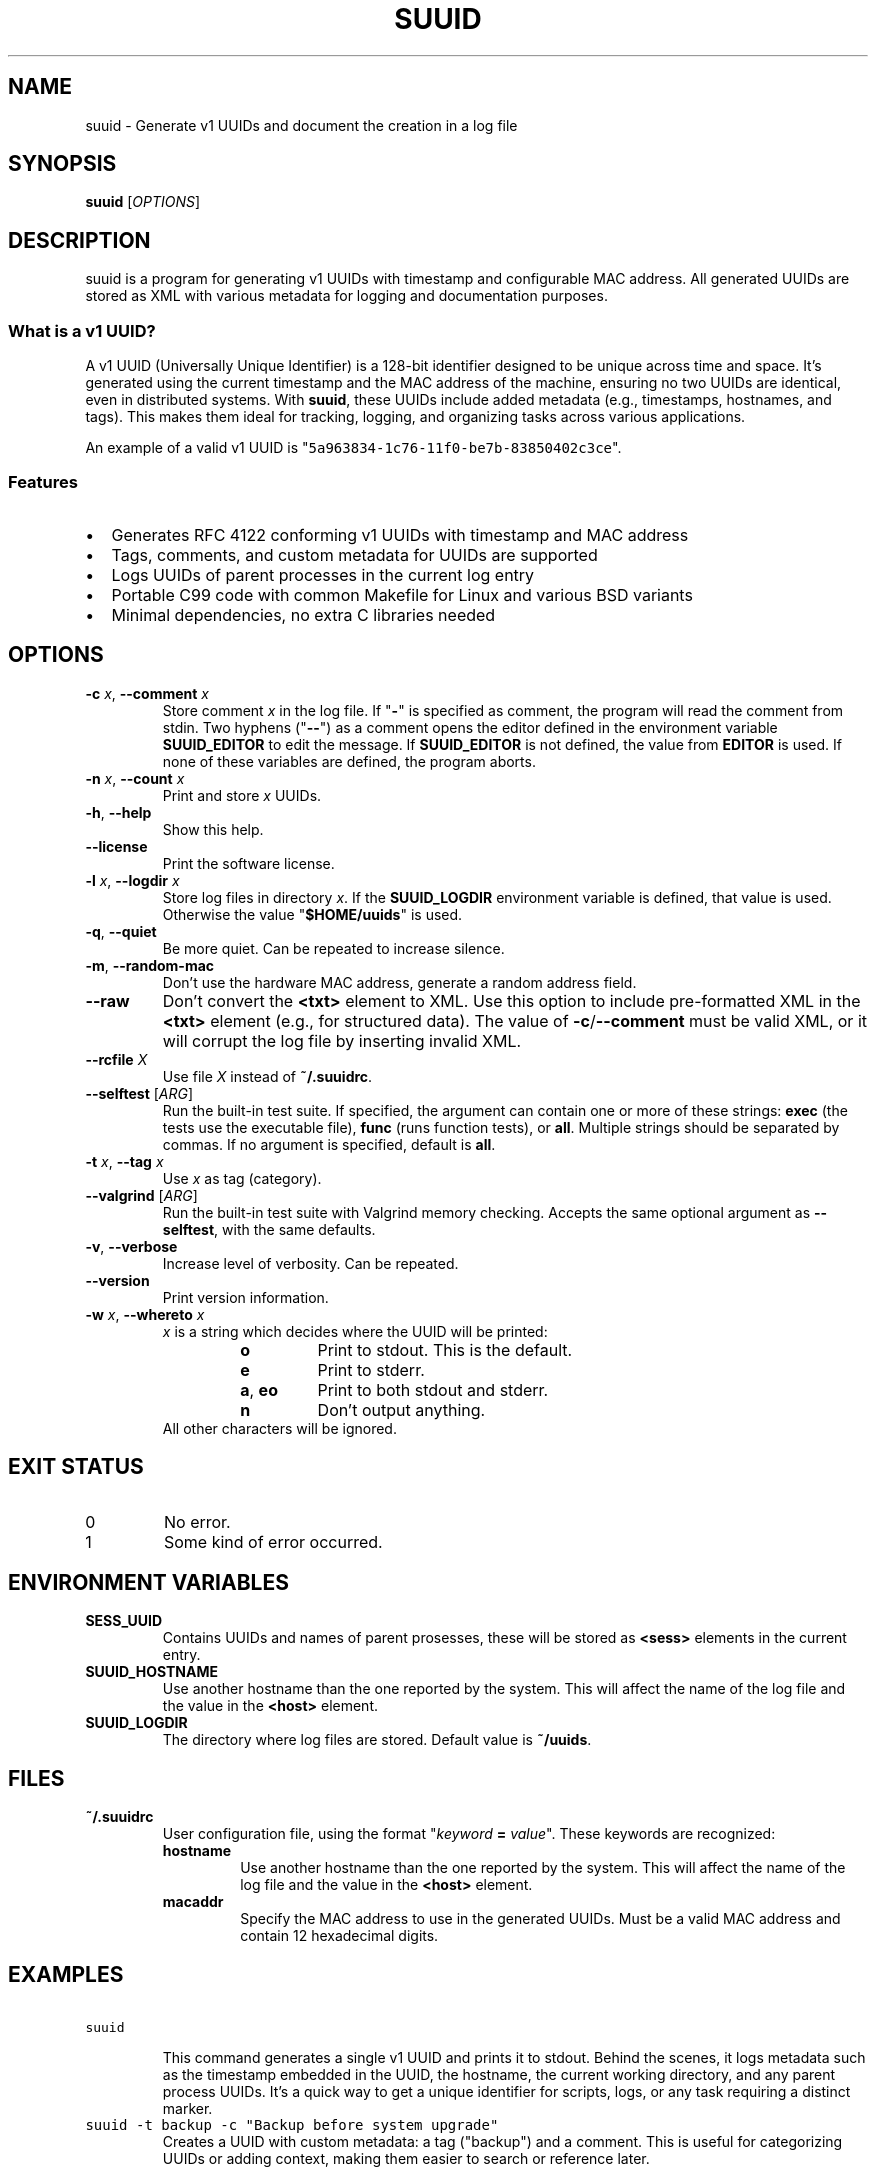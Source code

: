 .\" suuid.1.man
.\" File ID: 0ce51f0a-1b5a-11f0-83c9-83850402c3ce
.TH SUUID 1 "RPL_DATE" "suuid\-RPL_VERSION"
.SH NAME
suuid \- Generate v1 UUIDs and document the creation in a log file
.SH SYNOPSIS
.B suuid
[\fIOPTIONS\fP]
.SH DESCRIPTION
suuid is a program for generating v1 UUIDs with timestamp and configurable MAC 
address. All generated UUIDs are stored as XML with various metadata for 
logging and documentation purposes.
.SS What is a v1 UUID?
A v1 UUID (Universally Unique Identifier) is a 128-bit identifier designed to 
be unique across time and space. It's generated using the current timestamp and 
the MAC address of the machine, ensuring no two UUIDs are identical, even in 
distributed systems. With \fBsuuid\fP, these UUIDs include added metadata 
(e.g., timestamps, hostnames, and tags). This makes them ideal for tracking, 
logging, and organizing tasks across various applications.
.PP
An example of a valid v1 UUID is 
"\fC5a963834\-1c76\-11f0\-be7b\-83850402c3ce\fP".
.SS Features
.IP \[bu] 2
Generates RFC 4122 conforming v1 UUIDs with timestamp and MAC address
.IP \[bu] 2
Tags, comments, and custom metadata for UUIDs are supported
.IP \[bu] 2
Logs UUIDs of parent processes in the current log entry
.IP \[bu] 2
Portable C99 code with common Makefile for Linux and various BSD variants
.IP \[bu] 2
Minimal dependencies, no extra C libraries needed
.SH OPTIONS
.TP
\fB\-c\fP \fIx\fP, \fB\-\-comment\fP \fIx\fP
Store comment \fIx\fP in the log file. If "\fB\-\fP" is specified as comment, 
the program will read the comment from stdin. Two hyphens ("\fB\-\-\fP") as a 
comment opens the editor defined in the environment variable \fBSUUID_EDITOR\fP 
to edit the message. If \fBSUUID_EDITOR\fP is not defined, the value from 
\fBEDITOR\fP is used. If none of these variables are defined, the program 
aborts.
.TP
\fB\-n\fP \fIx\fP, \fB\-\-count\fP \fIx\fP
Print and store \fIx\fP UUIDs.
.TP
\fB\-h\fP, \fB\-\-help\fP
Show this help.
.TP
\fB\-\-license\fP
Print the software license.
.TP
\fB\-l\fP \fIx\fP, \fB\-\-logdir\fP \fIx\fP
Store log files in directory \fIx\fP.
If the \fBSUUID_LOGDIR\fP environment variable is defined, that value is used. 
Otherwise the value "\fB$HOME/uuids\fP" is used.
.TP
\fB\-q\fP, \fB\-\-quiet\fP
Be more quiet. Can be repeated to increase silence.
.TP
\fB\-m\fP, \fB\-\-random\-mac\fP
Don't use the hardware MAC address, generate a random address field.
.TP
\fB\-\-raw\fP
Don't convert the \fB<txt>\fP element to XML. Use this option to include 
pre-formatted XML in the \fB<txt>\fP element (e.g., for structured data). The 
value of \fB\-c\fP/\fB\-\-comment\fP must be valid XML, or it will corrupt the 
log file by inserting invalid XML.
.TP
\fB\-\-rcfile\fP \fIX\fP
Use file \fIX\fP instead of \fB~/.suuidrc\fP.
.TP
\fB\-\-selftest\fP [\fIARG\fP]
Run the built-in test suite. If specified, the argument can contain one or more 
of these strings: \fBexec\fP (the tests use the executable file), \fBfunc\fP 
(runs function tests), or \fBall\fP. Multiple strings should be separated by 
commas. If no argument is specified, default is \fBall\fP.
.TP
\fB\-t\fP \fIx\fP, \fB\-\-tag\fP \fIx\fP
Use \fIx\fP as tag (category).
.TP
\fB\-\-valgrind\fP [\fIARG\fP]
Run the built-in test suite with Valgrind memory checking. Accepts the same 
optional argument as \fB\-\-selftest\fP, with the same defaults.
.TP
\fB\-v\fP, \fB\-\-verbose\fP
Increase level of verbosity. Can be repeated.
.TP
\fB\-\-version\fP
Print version information.
.TP
\fB\-w\fP \fIx\fP, \fB\-\-whereto\fP \fIx\fP
\fIx\fP is a string which decides where the UUID will be printed:
.RS
.RS
.IP "\fBo\fP"
Print to stdout. This is the default.
.IP "\fBe\fP"
Print to stderr.
.IP "\fBa\fP, \fBeo\fP"
Print to both stdout and stderr.
.IP "\fBn\fP"
Don't output anything.
.RE
All other characters will be ignored.
.RE
.SH EXIT STATUS
.TP
0
No error.
.TP
1
Some kind of error occurred.
.SH ENVIRONMENT VARIABLES
.TP
\fBSESS_UUID\fP
Contains UUIDs and names of parent prosesses, these will be stored as 
\fB<sess>\fP elements in the current entry.
.TP
\fBSUUID_HOSTNAME\fP
Use another hostname than the one reported by the system. This will affect the 
name of the log file and the value in the \fB<host>\fP element.
.TP
\fBSUUID_LOGDIR\fP
The directory where log files are stored. Default value is \fB~/uuids\fP.
.SH FILES
.TP
\fB~/.suuidrc\fP
User configuration file, using the format "\fIkeyword\fP \fB=\fP \fIvalue\fP". 
These keywords are recognized:
.RS
.IP "\fBhostname\fP"
Use another hostname than the one reported by the system. This will affect the 
name of the log file and the value in the \fB<host>\fP element.
.IP "\fBmacaddr\fP"
Specify the MAC address to use in the generated UUIDs. Must be a valid MAC 
address and contain 12 hexadecimal digits.
.RE
.SH EXAMPLES
.TP
\fCsuuid\fP
.br
This command generates a single v1 UUID and prints it to stdout. Behind the 
scenes, it logs metadata such as the timestamp embedded in the UUID, the 
hostname, the current working directory, and any parent process UUIDs. It's a 
quick way to get a unique identifier for scripts, logs, or any task requiring a 
distinct marker.
.TP
\fCsuuid \-t backup \-c "Backup before system upgrade"\fP
Creates a UUID with custom metadata: a tag ("backup") and a comment. This is 
useful for categorizing UUIDs or adding context, making them easier to search 
or reference later.
.SH METADATA
This is an example of a log entry with the default metadata:
.PP
.EX
<suuid t="2025\-04\-18T17:17:40.1978380Z"
       u="0828820c\-1c79\-11f0\-a1d1\-83850402c3ce">
  <txt>Example for the man page.</txt>
  <host>hpelite2</host>
  <cwd>/home/sunny/src/git/suuid</cwd>
  <user>sunny</user>
  <tty>/dev/pts/14</tty>
  <sess desc="xterm">4abc48bc\-13e9\-11f0\-954b\-83850402c3ce</sess>
  <sess desc="screen">556aad62\-13e9\-11f0\-b18d\-83850402c3ce</sess>
</suuid>
.EE
.PP
The example is formatted for readability; all entries are stored using 1 line 
to make grepping and sorting easier. Additional metadata can be added with the 
\fB--raw\fP option.
.SH AUTHOR
Written by \[/O]yvind A.\& Holm <sunny@sunbase.org>
.SH COPYRIGHT
(C)opyleft 2008\- \[/O]yvind A.\& Holm <sunny@sunbase.org>
.PP
This program is free software; you can redistribute it and/or modify it under 
the terms of the GNU General Public License as published by the Free Software 
Foundation; either version 2 of the License, or (at your option) any later 
version.
.PP
This program is distributed in the hope that it will be useful, but WITHOUT ANY 
WARRANTY; without even the implied warranty of MERCHANTABILITY or FITNESS FOR A 
PARTICULAR PURPOSE.
.PP
See the GNU General Public License for more details.
.PP
You should have received a copy of the GNU General Public License along with 
this program. If not, see <http://www.gnu.org/licenses/>.
